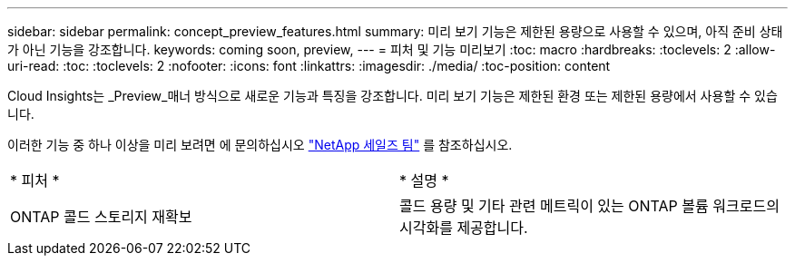 ---
sidebar: sidebar 
permalink: concept_preview_features.html 
summary: 미리 보기 기능은 제한된 용량으로 사용할 수 있으며, 아직 준비 상태가 아닌 기능을 강조합니다. 
keywords: coming soon, preview, 
---
= 피처 및 기능 미리보기
:toc: macro
:hardbreaks:
:toclevels: 2
:allow-uri-read: 
:toc: 
:toclevels: 2
:nofooter: 
:icons: font
:linkattrs: 
:imagesdir: ./media/
:toc-position: content


[role="lead"]
Cloud Insights는 _Preview_매너 방식으로 새로운 기능과 특징을 강조합니다. 미리 보기 기능은 제한된 환경 또는 제한된 용량에서 사용할 수 있습니다.

이러한 기능 중 하나 이상을 미리 보려면 에 문의하십시오 link:https://www.netapp.com/us/forms/sales-inquiry/cloud-insights-sales-inquiries.aspx["NetApp 세일즈 팀"] 를 참조하십시오.

|===


| * 피처 * | * 설명 * 


| ONTAP 콜드 스토리지 재확보 | 콜드 용량 및 기타 관련 메트릭이 있는 ONTAP 볼륨 워크로드의 시각화를 제공합니다. 
|===